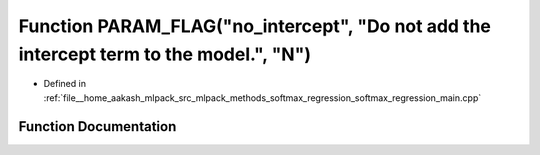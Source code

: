 .. _exhale_function_softmax__regression__main_8cpp_1a111572f9be98af418190351ac1c0841e:

Function PARAM_FLAG("no_intercept", "Do not add the intercept term to the model.", "N")
=======================================================================================

- Defined in :ref:`file__home_aakash_mlpack_src_mlpack_methods_softmax_regression_softmax_regression_main.cpp`


Function Documentation
----------------------


.. doxygenfunction:: PARAM_FLAG("no_intercept", "Do not add the intercept term to the model.", "N")
